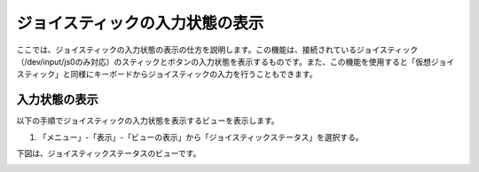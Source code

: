 
ジョイスティックの入力状態の表示
================================

ここでは、ジョイスティックの入力状態の表示の仕方を説明します。この機能は、接続されているジョイスティック（/dev/input/js0のみ対応）のスティックとボタンの入力状態を表示するものです。また、この機能を使用すると「仮想ジョイスティック」と同様にキーボードからジョイスティックの入力を行うこともできます。

入力状態の表示
--------------

以下の手順でジョイスティックの入力状態を表示するビューを表示します。

1. 「メニュー」-「表示」-「ビューの表示」から「ジョイスティックステータス」を選択する。

.. image:: images/status_0.png

下図は、ジョイスティックステータスのビューです。

.. image:: images/status_1.png
